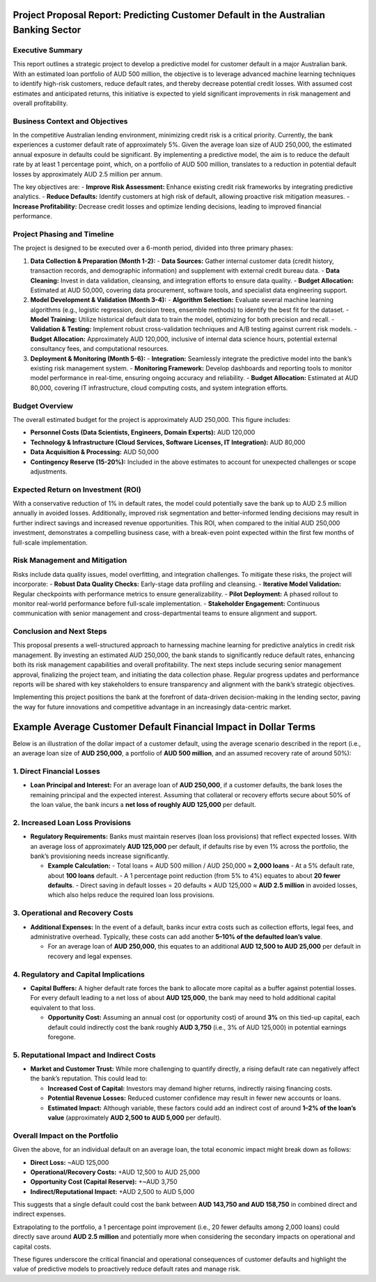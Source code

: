 Project Proposal Report: Predicting Customer Default in the Australian Banking Sector
=====================================================================================

Executive Summary
-----------------
This report outlines a strategic project to develop a predictive model for customer default in a major Australian bank. With an estimated loan portfolio of AUD 500 million, the objective is to leverage advanced machine learning techniques to identify high-risk customers, reduce default rates, and thereby decrease potential credit losses. With assumed cost estimates and anticipated returns, this initiative is expected to yield significant improvements in risk management and overall profitability.

Business Context and Objectives
-------------------------------
In the competitive Australian lending environment, minimizing credit risk is a critical priority. Currently, the bank experiences a customer default rate of approximately 5%. Given the average loan size of AUD 250,000, the estimated annual exposure in defaults could be significant. By implementing a predictive model, the aim is to reduce the default rate by at least 1 percentage point, which, on a portfolio of AUD 500 million, translates to a reduction in potential default losses by approximately AUD 2.5 million per annum.

The key objectives are:  
- **Improve Risk Assessment:** Enhance existing credit risk frameworks by integrating predictive analytics.  
- **Reduce Defaults:** Identify customers at high risk of default, allowing proactive risk mitigation measures.  
- **Increase Profitability:** Decrease credit losses and optimize lending decisions, leading to improved financial performance.

Project Phasing and Timeline
----------------------------
The project is designed to be executed over a 6-month period, divided into three primary phases:

1. **Data Collection & Preparation (Month 1-2):**  
   - **Data Sources:** Gather internal customer data (credit history, transaction records, and demographic information) and supplement with external credit bureau data.  
   - **Data Cleaning:** Invest in data validation, cleansing, and integration efforts to ensure data quality.  
   - **Budget Allocation:** Estimated at AUD 50,000, covering data procurement, software tools, and specialist data engineering support.

2. **Model Development & Validation (Month 3-4):**  
   - **Algorithm Selection:** Evaluate several machine learning algorithms (e.g., logistic regression, decision trees, ensemble methods) to identify the best fit for the dataset.  
   - **Model Training:** Utilize historical default data to train the model, optimizing for both precision and recall.  
   - **Validation & Testing:** Implement robust cross-validation techniques and A/B testing against current risk models.  
   - **Budget Allocation:** Approximately AUD 120,000, inclusive of internal data science hours, potential external consultancy fees, and computational resources.

3. **Deployment & Monitoring (Month 5-6):**  
   - **Integration:** Seamlessly integrate the predictive model into the bank’s existing risk management system.  
   - **Monitoring Framework:** Develop dashboards and reporting tools to monitor model performance in real-time, ensuring ongoing accuracy and reliability.  
   - **Budget Allocation:** Estimated at AUD 80,000, covering IT infrastructure, cloud computing costs, and system integration efforts.

Budget Overview
---------------
The overall estimated budget for the project is approximately AUD 250,000. This figure includes:

- **Personnel Costs (Data Scientists, Engineers, Domain Experts):** AUD 120,000  
- **Technology & Infrastructure (Cloud Services, Software Licenses, IT Integration):** AUD 80,000  
- **Data Acquisition & Processing:** AUD 50,000  
- **Contingency Reserve (15-20%):** Included in the above estimates to account for unexpected challenges or scope adjustments.

Expected Return on Investment (ROI)
-----------------------------------
With a conservative reduction of 1% in default rates, the model could potentially save the bank up to AUD 2.5 million annually in avoided losses. Additionally, improved risk segmentation and better-informed lending decisions may result in further indirect savings and increased revenue opportunities. This ROI, when compared to the initial AUD 250,000 investment, demonstrates a compelling business case, with a break-even point expected within the first few months of full-scale implementation.

Risk Management and Mitigation
------------------------------
Risks include data quality issues, model overfitting, and integration challenges. To mitigate these risks, the project will incorporate:  
- **Robust Data Quality Checks:** Early-stage data profiling and cleansing.  
- **Iterative Model Validation:** Regular checkpoints with performance metrics to ensure generalizability.  
- **Pilot Deployment:** A phased rollout to monitor real-world performance before full-scale implementation.  
- **Stakeholder Engagement:** Continuous communication with senior management and cross-departmental teams to ensure alignment and support.

Conclusion and Next Steps
-------------------------
This proposal presents a well-structured approach to harnessing machine learning for predictive analytics in credit risk management. By investing an estimated AUD 250,000, the bank stands to significantly reduce default rates, enhancing both its risk management capabilities and overall profitability. The next steps include securing senior management approval, finalizing the project team, and initiating the data collection phase. Regular progress updates and performance reports will be shared with key stakeholders to ensure transparency and alignment with the bank’s strategic objectives.

Implementing this project positions the bank at the forefront of data-driven decision-making in the lending sector, paving the way for future innovations and competitive advantage in an increasingly data-centric market.

Example Average Customer Default Financial Impact in Dollar Terms
===================================================

Below is an illustration of the dollar impact of a customer default, using the average scenario described in the report (i.e., an average loan size of **AUD 250,000**, a portfolio of **AUD 500 million**, and an assumed recovery rate of around 50%):

1. Direct Financial Losses
--------------------------

- **Loan Principal and Interest:**  
  For an average loan of **AUD 250,000**, if a customer defaults, the bank loses the remaining principal and the expected interest. Assuming that collateral or recovery efforts secure about 50% of the loan value, the bank incurs a **net loss of roughly AUD 125,000** per default.

2. Increased Loan Loss Provisions
---------------------------------

- **Regulatory Requirements:**  
  Banks must maintain reserves (loan loss provisions) that reflect expected losses. With an average loss of approximately **AUD 125,000** per default, if defaults rise by even 1% across the portfolio, the bank’s provisioning needs increase significantly.

  - **Example Calculation:**  
    - Total loans = AUD 500 million / AUD 250,000 ≈ **2,000 loans**  
    - At a 5% default rate, about **100 loans** default.  
    - A 1 percentage point reduction (from 5% to 4%) equates to about **20 fewer defaults**.  
    - Direct saving in default losses = 20 defaults × AUD 125,000 ≈ **AUD 2.5 million** in avoided losses, which also helps reduce the required loan loss provisions.

3. Operational and Recovery Costs
----------------------------------

- **Additional Expenses:**  
  In the event of a default, banks incur extra costs such as collection efforts, legal fees, and administrative overhead. Typically, these costs can add another **5–10% of the defaulted loan’s value**.

  - For an average loan of **AUD 250,000**, this equates to an additional **AUD 12,500 to AUD 25,000** per default in recovery and legal expenses.

4. Regulatory and Capital Implications
---------------------------------------

- **Capital Buffers:**  
  A higher default rate forces the bank to allocate more capital as a buffer against potential losses. For every default leading to a net loss of about **AUD 125,000**, the bank may need to hold additional capital equivalent to that loss.

  - **Opportunity Cost:**  
    Assuming an annual cost (or opportunity cost) of around **3%** on this tied-up capital, each default could indirectly cost the bank roughly **AUD 3,750** (i.e., 3% of AUD 125,000) in potential earnings foregone.

5. Reputational Impact and Indirect Costs
------------------------------------------

- **Market and Customer Trust:**  
  While more challenging to quantify directly, a rising default rate can negatively affect the bank’s reputation. This could lead to:

  - **Increased Cost of Capital:** Investors may demand higher returns, indirectly raising financing costs.
  - **Potential Revenue Losses:** Reduced customer confidence may result in fewer new accounts or loans.
  - **Estimated Impact:** Although variable, these factors could add an indirect cost of around **1–2% of the loan’s value** (approximately **AUD 2,500 to AUD 5,000** per default).

Overall Impact on the Portfolio
-------------------------------

Given the above, for an individual default on an average loan, the total economic impact might break down as follows:

- **Direct Loss:** ~AUD 125,000  
- **Operational/Recovery Costs:** +AUD 12,500 to AUD 25,000  
- **Opportunity Cost (Capital Reserve):** +~AUD 3,750  
- **Indirect/Reputational Impact:** +AUD 2,500 to AUD 5,000

This suggests that a single default could cost the bank between **AUD 143,750 and AUD 158,750** in combined direct and indirect expenses.

Extrapolating to the portfolio, a 1 percentage point improvement (i.e., 20 fewer defaults among 2,000 loans) could directly save around **AUD 2.5 million** and potentially more when considering the secondary impacts on operational and capital costs.

These figures underscore the critical financial and operational consequences of customer defaults and highlight the value of predictive models to proactively reduce default rates and manage risk.
